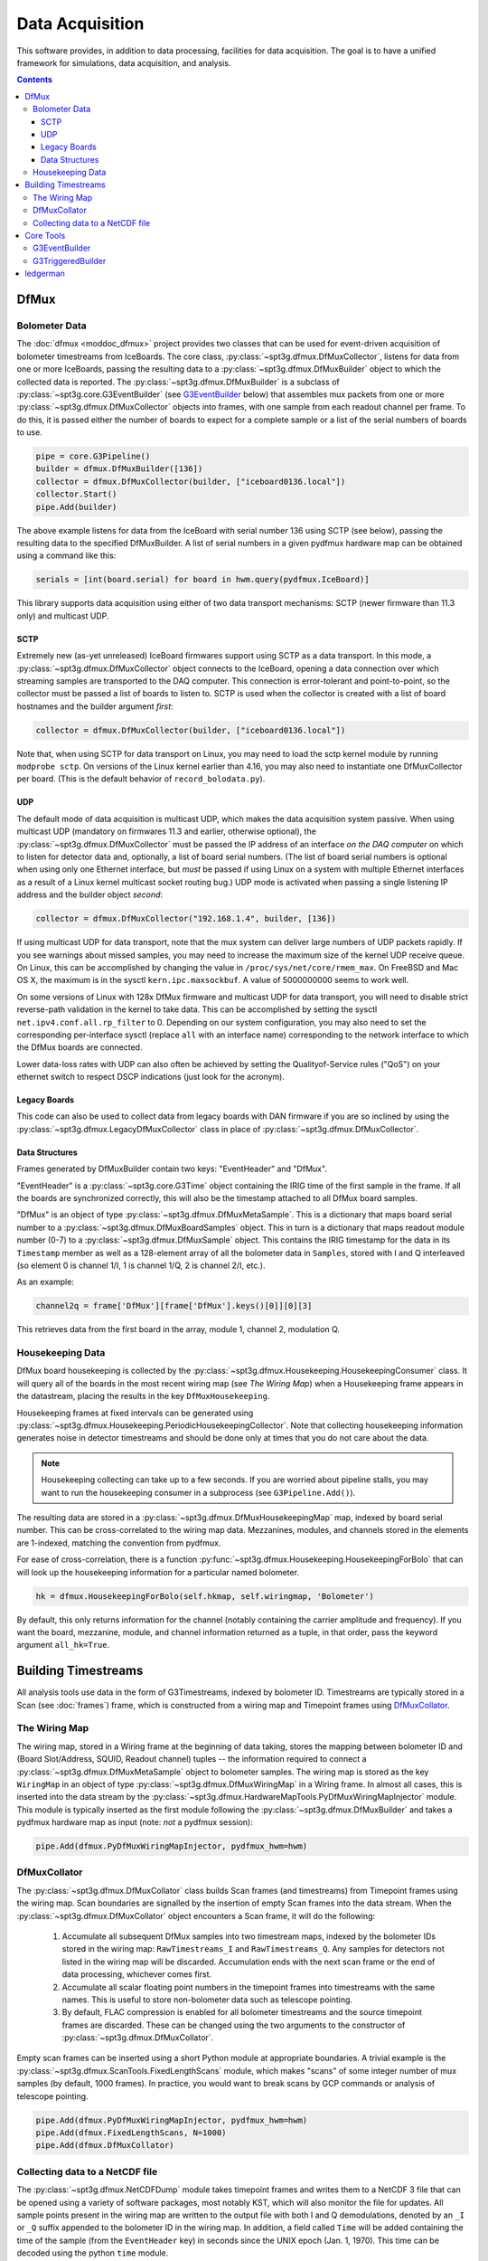 ----------------
Data Acquisition
----------------

This software provides, in addition to data processing, facilities for data acquisition. The goal is to have a unified framework for simulations, data acquisition, and analysis.

.. contents:: Contents
   :local:

DfMux
=====

Bolometer Data
~~~~~~~~~~~~~~

The :doc:`dfmux <moddoc_dfmux>` project provides two classes that can be used for event-driven acquisition of bolometer timestreams from IceBoards. The core class, :py:class:`~spt3g.dfmux.DfMuxCollector`, listens for data from one or more IceBoards, passing the resulting data to a :py:class:`~spt3g.dfmux.DfMuxBuilder` object to which the collected data is reported. The :py:class:`~spt3g.dfmux.DfMuxBuilder` is a subclass of :py:class:`~spt3g.core.G3EventBuilder` (see G3EventBuilder_ below) that assembles mux packets from one or more :py:class:`~spt3g.dfmux.DfMuxCollector` objects into frames, with one sample from each readout channel per frame. To do this, it is passed either the number of boards to expect for a complete sample or a list of the serial numbers of boards to use.

.. code-block:: python

	pipe = core.G3Pipeline()
	builder = dfmux.DfMuxBuilder([136])
	collector = dfmux.DfMuxCollector(builder, ["iceboard0136.local"])
	collector.Start()
	pipe.Add(builder)

The above example listens for data from the IceBoard with serial number 136 using SCTP (see below), passing the resulting data to the specified DfMuxBuilder. A list of serial numbers in a given pydfmux hardware map can be obtained using a command like this:

.. code-block:: python

        serials = [int(board.serial) for board in hwm.query(pydfmux.IceBoard)]


This library supports data acquisition using either of two data transport mechanisms: SCTP (newer firmware than 11.3 only) and multicast UDP.

SCTP
____

Extremely new (as-yet unreleased) IceBoard firmwares support using SCTP as a data transport. In this mode, a :py:class:`~spt3g.dfmux.DfMuxCollector` object connects to the IceBoard, opening a data connection over which streaming samples are transported to the DAQ computer. This connection is error-tolerant and point-to-point, so the collector must be passed a list of boards to listen to. SCTP is used when the collector is created with a list of board hostnames and the builder argument *first*:

.. code-block:: python

	collector = dfmux.DfMuxCollector(builder, ["iceboard0136.local"])

Note that, when using SCTP for data transport on Linux, you may need to load the sctp kernel module by running ``modprobe sctp``. On versions of the Linux kernel earlier than 4.16, you may also need to instantiate one DfMuxCollector per board. (This is the default behavior of ``record_bolodata.py``).


UDP
___

The default mode of data acquisition is multicast UDP, which makes the data acquisition system passive. When using multicast UDP (mandatory on firmwares 11.3 and earlier, otherwise optional), the :py:class:`~spt3g.dfmux.DfMuxCollector` must be passed the IP address of an interface *on the DAQ computer* on which to listen for detector data and, optionally, a list of board serial numbers. (The list of board serial numbers is optional when using only one Ethernet interface, but *must* be passed if using Linux on a system with multiple Ethernet interfaces as a result of a Linux kernel multicast socket routing bug.) UDP mode is activated when passing a single listening IP address and the builder object *second*:

.. code-block:: python

	collector = dfmux.DfMuxCollector("192.168.1.4", builder, [136])

If using multicast UDP for data transport, note that the mux system can deliver large numbers of UDP packets rapidly. If you see warnings about missed samples, you may need to increase the maximum size of the kernel UDP receive queue. On Linux, this can be accomplished by changing the value in ``/proc/sys/net/core/rmem_max``. On FreeBSD and Mac OS X, the maximum is in the sysctl ``kern.ipc.maxsockbuf``. A value of 5000000000 seems to work well.

On some versions of Linux with 128x DfMux firmware and multicast UDP for data transport, you will need to disable strict reverse-path validation in the kernel to take data. This can be accomplished by setting the sysctl ``net.ipv4.conf.all.rp_filter`` to 0. Depending on our system configuration, you may also need to set the corresponding per-interface sysctl (replace ``all`` with an interface name) corresponding to the network interface to which the DfMux boards are connected.

Lower data-loss rates with UDP can also often be achieved by setting the Qualityof-Service rules ("QoS") on your ethernet switch to respect DSCP indications (just look for the acronym).

Legacy Boards
_____________

This code can also be used to collect data from legacy boards with DAN firmware if you are so inclined by using the :py:class:`~spt3g.dfmux.LegacyDfMuxCollector` class in place of :py:class:`~spt3g.dfmux.DfMuxCollector`.

Data Structures
_______________

Frames generated by DfMuxBuilder contain two keys: "EventHeader" and "DfMux".

"EventHeader" is a :py:class:`~spt3g.core.G3Time` object containing the IRIG time of the first sample in the frame. If all the boards are synchronized correctly, this will also be the timestamp attached to all DfMux board samples.

"DfMux" is an object of type :py:class:`~spt3g.dfmux.DfMuxMetaSample`. This is a dictionary that maps board serial number to a :py:class:`~spt3g.dfmux.DfMuxBoardSamples` object. This in turn is a dictionary that maps readout module number (0-7) to a :py:class:`~spt3g.dfmux.DfMuxSample` object. This contains the IRIG timestamp for the data in its ``Timestamp`` member as well as a 128-element array of all the bolometer data in ``Samples``, stored with I and Q interleaved (so element 0 is channel 1/I, 1 is channel 1/Q, 2 is channel 2/I, etc.).

As an example:

.. code-block:: python

	channel2q = frame['DfMux'][frame['DfMux'].keys()[0]][0][3]

This retrieves data from the first board in the array, module 1, channel 2, modulation Q.

Housekeeping Data
~~~~~~~~~~~~~~~~~

DfMux board housekeeping is collected by the :py:class:`~spt3g.dfmux.Housekeeping.HousekeepingConsumer` class. It will query all of the boards in the most recent wiring map (see `The Wiring Map`) when a Housekeeping frame appears in the datastream, placing the results in the key ``DfMuxHousekeeping``. 

Housekeeping frames at fixed intervals can be generated using :py:class:`~spt3g.dfmux.Housekeeping.PeriodicHousekeepingCollector`. Note that collecting housekeeping information generates noise in detector timestreams and should be done only at times that you do not care about the data.

.. note:: 

	Housekeeping collecting can take up to a few seconds. If you are worried about pipeline stalls, you may want to run the housekeeping consumer in a subprocess (see ``G3Pipeline.Add()``).

The resulting data are stored in a :py:class:`~spt3g.dfmux.DfMuxHousekeepingMap` map, indexed by board serial number. This can be cross-correlated to the wiring map data. Mezzanines, modules, and channels stored in the elements are 1-indexed, matching the convention from pydfmux.

For ease of cross-correlation, there is a function :py:func:`~spt3g.dfmux.Housekeeping.HousekeepingForBolo` that can will look up the housekeeping information for a particular named bolometer.

.. code-block:: python

	hk = dfmux.HousekeepingForBolo(self.hkmap, self.wiringmap, 'Bolometer')

By default, this only returns information for the channel (notably containing the carrier amplitude and frequency). If you want the board, mezzanine, module, and channel information returned as a tuple, in that order, pass the keyword argument ``all_hk=True``.

Building Timestreams
====================

All analysis tools use data in the form of G3Timestreams, indexed by bolometer ID. Timestreams are typically stored in a Scan (see :doc:`frames`) frame, which is constructed from a wiring map and Timepoint frames using DfMuxCollator_.

The Wiring Map
~~~~~~~~~~~~~~

The wiring map, stored in a Wiring frame at the beginning of data taking, stores the mapping between bolometer ID and (Board Slot/Address, SQUID, Readout channel) tuples -- the information required to connect a :py:class:`~spt3g.dfmux.DfMuxMetaSample` object to bolometer samples. The wiring map is stored as the key ``WiringMap`` in an object of type :py:class:`~spt3g.dfmux.DfMuxWiringMap` in a Wiring frame. In almost all cases, this is inserted into the data stream by the :py:class:`~spt3g.dfmux.HardwareMapTools.PyDfMuxWiringMapInjector` module. This module is typically inserted as the first module following the :py:class:`~spt3g.dfmux.DfMuxBuilder` and takes a pydfmux hardware map as input (note: *not* a pydfmux session):

.. code-block:: python

	pipe.Add(dfmux.PyDfMuxWiringMapInjector, pydfmux_hwm=hwm)

DfMuxCollator
~~~~~~~~~~~~~

The :py:class:`~spt3g.dfmux.DfMuxCollator` class builds Scan frames (and timestreams) from Timepoint frames using the wiring map. Scan boundaries are signalled by the insertion of empty Scan frames into the data stream. When the :py:class:`~spt3g.dfmux.DfMuxCollator` object encounters a Scan frame, it will do the following:

	1) Accumulate all subsequent DfMux samples into two timestream maps, indexed by the bolometer IDs stored in the wiring map: ``RawTimestreams_I`` and ``RawTimestreams_Q``. Any samples for detectors not listed in the wiring map will be discarded. Accumulation ends with the next scan frame or the end of data processing, whichever comes first.
	2) Accumulate all scalar floating point numbers in the timepoint frames into timestreams with the same names. This is useful to store non-bolometer data such as telescope pointing.
	3) By default, FLAC compression is enabled for all bolometer timestreams and the source timepoint frames are discarded. These can be changed using the two arguments to the constructor of :py:class:`~spt3g.dfmux.DfMuxCollator`.

Empty scan frames can be inserted using a short Python module at appropriate boundaries. A trivial example is the :py:class:`~spt3g.dfmux.ScanTools.FixedLengthScans` module, which makes "scans" of some integer number of mux samples (by default, 1000 frames). In practice, you would want to break scans by GCP commands or analysis of telescope pointing.

.. code-block:: python

	pipe.Add(dfmux.PyDfMuxWiringMapInjector, pydfmux_hwm=hwm)
	pipe.Add(dfmux.FixedLengthScans, N=1000)
	pipe.Add(dfmux.DfMuxCollator)

Collecting data to a NetCDF file
~~~~~~~~~~~~~~~~~~~~~~~~~~~~~~~~

The :py:class:`~spt3g.dfmux.NetCDFDump` module takes timepoint frames and writes them to a NetCDF 3 file that can be opened using a variety of software packages, most notably KST, which will also monitor the file for updates. All sample points present in the wiring map are written to the output file with both I and Q demodulations, denoted by an ``_I`` or ``_Q`` suffix appended to the bolometer ID in the wiring map. In addition, a field called ``Time`` will be added containing the time of the sample (from the ``EventHeader`` key) in seconds since the UNIX epoch (Jan. 1, 1970). This time can be decoded using the python ``time`` module.

An example follows, including the addition of the wiring map from pydfmux and construction of the event builder:

.. code-block:: python

	pipe = core.G3Pipeline()
	builder = dfmux.DfMuxBuilder(len(hwm.query(pydfmux.core.dfmux.IceBoard).all()))
	collector = dfmux.DfMuxCollector("192.168.1.4", builder)
	pipe.Add(builder)

	# Insert current hardware map into data stream. This is critical to get the
	# channel -> board/module mapping needed to do anything useful with the data
	pipe.Add(dfmux.PyDfMuxHardwareMapInjector, pydfmux_hwm=hwm)

	pipe.Add(dfmux.NetCDFDump, filename=sys.argv[1])

This is contained in runnable form in ``dfmux/bin/ledgerman.py``.

Note that the version of KST installed from the default package repository under Ubuntu may not have support for reading NetCDF files produced by ledgerman. The version available from the KST PPA repository is compiled with NetCDF support (http://launchpad.net/~kst-plot/+archive/ubuntu/ppa).

Core Tools
==========

G3EventBuilder
~~~~~~~~~~~~~~

The :py:class:`~spt3g.core.G3EventBuilder` class implements an asynchronous frame builder based on frame objects delivered to its non-blocking ``AsyncDatum()`` call. When these arrive, the object calls the pure virtual method ``ProcessNewData()`` from a main thread. This method is responsible for assembling the data and eventually passing a complete frame to ``FrameOut()``, which will begin processing it in the pipeline. This is a C++-only abstract base class and is useful only when building a new data acquisition system.

G3TriggeredBuilder
~~~~~~~~~~~~~~~~~~

This C++-only class is the analog of G3EventBuilder for non-self-triggering systems (i.e. systems that poll for new data rather than streaming it). This can be used for once-every-N DAQ tasks like collecting housekeeping data.

ledgerman
=========

An example tool called ``ledgerman`` is included that collects data from the mux boards and writes it to a NetCDF file that can be read with kst. It is installed under ``bin`` in your build directory and will be available in your PATH if you have run ``env-shell.sh``.

.. code-block:: sh

	$ ledgerman /path/to/a/pydfmux/hardware/map.yaml output.nc

To see the frames as they go by:

.. code-block:: sh

	$ ledgerman -v /path/to/a/pydfmux/hardware/map.yaml output.nc

Like the other modules, you may see a few warnings about missing data immediately after it starts in the event that it starts collecting data midway through a sample. There should not be any warning messages after that.

